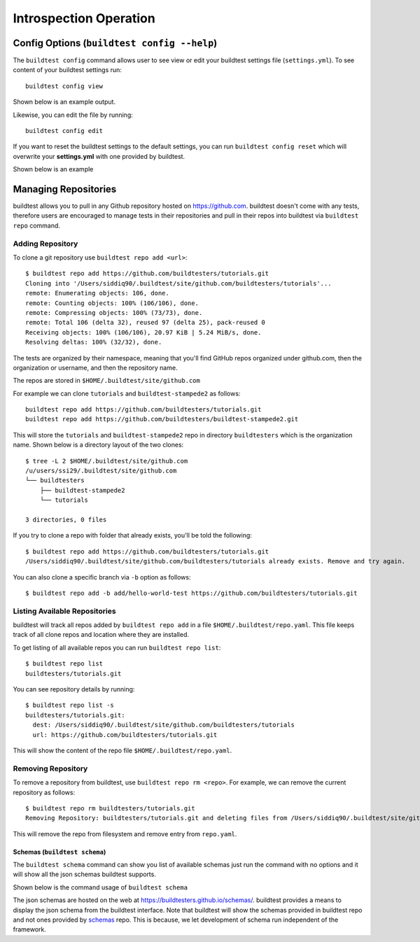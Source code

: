 Introspection Operation
=========================

Config Options (``buildtest config --help``)
______________________________________________

.. program-output:: cat docgen/buildtest_config_--help.txt

The ``buildtest config`` command allows user to see view or edit your buildtest
settings file (``settings.yml``). To see content of your buildtest settings run::

    buildtest config view

Shown below is an example output.

.. program-output:: cat docgen/config-view.txt

Likewise, you can edit the file by running::

    buildtest config edit

If you want to reset the buildtest settings to the default settings, you can run
``buildtest config reset`` which will overwrite your **settings.yml** with one
provided by buildtest.

Shown below is an example

.. program-output:: cat docgen/config-reset.txt


.. _buildtest_repo:

Managing Repositories
_______________________

.. program-output:: cat docgen/buildtest_repo_--help.txt

buildtest allows you to pull in any Github repository hosted on https://github.com.
buildtest doesn't come with any tests, therefore users are encouraged to
manage tests in their repositories and pull in their repos into buildtest via
``buildtest repo`` command.

Adding Repository
~~~~~~~~~~~~~~~~~~

To clone a git repository use ``buildtest repo add <url>``::

    $ buildtest repo add https://github.com/buildtesters/tutorials.git
    Cloning into '/Users/siddiq90/.buildtest/site/github.com/buildtesters/tutorials'...
    remote: Enumerating objects: 106, done.
    remote: Counting objects: 100% (106/106), done.
    remote: Compressing objects: 100% (73/73), done.
    remote: Total 106 (delta 32), reused 97 (delta 25), pack-reused 0
    Receiving objects: 100% (106/106), 20.97 KiB | 5.24 MiB/s, done.
    Resolving deltas: 100% (32/32), done.


The tests are organized by their namespace, meaning that you'll find GitHub
repos organized under github.com, then the organization or username, and then
the repository name.

The repos are stored in ``$HOME/.buildtest/site/github.com``

For example we can clone ``tutorials`` and ``buildtest-stampede2`` as follows::

    buildtest repo add https://github.com/buildtesters/tutorials.git
    buildtest repo add https://github.com/buildtesters/buildtest-stampede2.git

This will store the ``tutorials`` and ``buildtest-stampede2`` repo in directory
``buildtesters`` which is the organization name. Shown below is a directory layout
of the two clones::

    $ tree -L 2 $HOME/.buildtest/site/github.com
    /u/users/ssi29/.buildtest/site/github.com
    └── buildtesters
        ├── buildtest-stampede2
        └── tutorials

    3 directories, 0 files


If you try to clone a repo with folder that already exists, you'll be told the following::

    $ buildtest repo add https://github.com/buildtesters/tutorials.git
    /Users/siddiq90/.buildtest/site/github.com/buildtesters/tutorials already exists. Remove and try again.

You can also clone a specific branch via ``-b`` option as follows::

    $ buildtest repo add -b add/hello-world-test https://github.com/buildtesters/tutorials.git

Listing Available Repositories
~~~~~~~~~~~~~~~~~~~~~~~~~~~~~~~

buildtest will track all repos added by ``buildtest repo add`` in a file
``$HOME/.buildtest/repo.yaml``. This file keeps track of all clone repos
and location where they are installed.

To get listing of all available repos you can run ``buildtest repo list``::

    $ buildtest repo list
    buildtesters/tutorials.git

You can see repository details by running::

    $ buildtest repo list -s
    buildtesters/tutorials.git:
      dest: /Users/siddiq90/.buildtest/site/github.com/buildtesters/tutorials
      url: https://github.com/buildtesters/tutorials.git

This will show the content of the repo file ``$HOME/.buildtest/repo.yaml``.

Removing Repository
~~~~~~~~~~~~~~~~~~~~

To remove a repository from buildtest, use ``buildtest repo rm <repo>``. For
example, we can remove the current repository as follows::

    $ buildtest repo rm buildtesters/tutorials.git
    Removing Repository: buildtesters/tutorials.git and deleting files from /Users/siddiq90/.buildtest/site/github.com/buildtesters/tutorials

This will remove the repo from filesystem and remove entry from ``repo.yaml``.



Schemas (``buildtest schema``)
----------------------------------------------

The ``buildtest schema`` command can show you list of available schemas just run
the command with no options and it will show all the json schemas buildtest supports.

.. program-output:: cat docgen/schemas/avail-schemas.txt

Shown below is the command usage of ``buildtest schema``

.. program-output:: cat docgen/buildtest_schema_--help.txt

The json schemas are hosted on the web at https://buildtesters.github.io/schemas/.
buildtest provides a means to display the json schema from the buildtest interface.
Note that buildtest will show the schemas provided in buildtest repo and not
ones provided by `schemas <https://github.com/buildtesters/schemas>`_ repo. This
is because, we let development of schema run independent of the framework.



